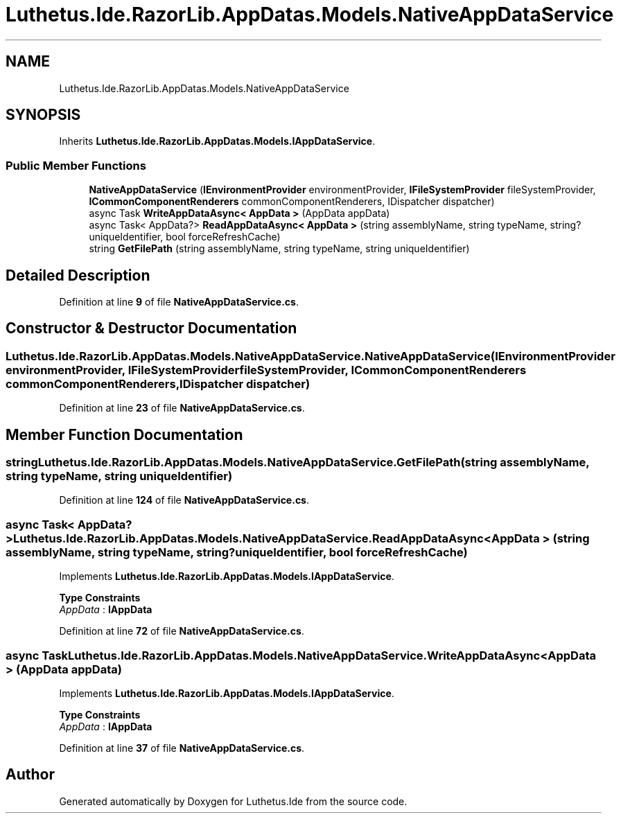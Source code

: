 .TH "Luthetus.Ide.RazorLib.AppDatas.Models.NativeAppDataService" 3 "Version 1.0.0" "Luthetus.Ide" \" -*- nroff -*-
.ad l
.nh
.SH NAME
Luthetus.Ide.RazorLib.AppDatas.Models.NativeAppDataService
.SH SYNOPSIS
.br
.PP
.PP
Inherits \fBLuthetus\&.Ide\&.RazorLib\&.AppDatas\&.Models\&.IAppDataService\fP\&.
.SS "Public Member Functions"

.in +1c
.ti -1c
.RI "\fBNativeAppDataService\fP (\fBIEnvironmentProvider\fP environmentProvider, \fBIFileSystemProvider\fP fileSystemProvider, \fBICommonComponentRenderers\fP commonComponentRenderers, IDispatcher dispatcher)"
.br
.ti -1c
.RI "async Task \fBWriteAppDataAsync< AppData >\fP (AppData appData)"
.br
.ti -1c
.RI "async Task< AppData?> \fBReadAppDataAsync< AppData >\fP (string assemblyName, string typeName, string? uniqueIdentifier, bool forceRefreshCache)"
.br
.ti -1c
.RI "string \fBGetFilePath\fP (string assemblyName, string typeName, string uniqueIdentifier)"
.br
.in -1c
.SH "Detailed Description"
.PP 
Definition at line \fB9\fP of file \fBNativeAppDataService\&.cs\fP\&.
.SH "Constructor & Destructor Documentation"
.PP 
.SS "Luthetus\&.Ide\&.RazorLib\&.AppDatas\&.Models\&.NativeAppDataService\&.NativeAppDataService (\fBIEnvironmentProvider\fP environmentProvider, \fBIFileSystemProvider\fP fileSystemProvider, \fBICommonComponentRenderers\fP commonComponentRenderers, IDispatcher dispatcher)"

.PP
Definition at line \fB23\fP of file \fBNativeAppDataService\&.cs\fP\&.
.SH "Member Function Documentation"
.PP 
.SS "string Luthetus\&.Ide\&.RazorLib\&.AppDatas\&.Models\&.NativeAppDataService\&.GetFilePath (string assemblyName, string typeName, string uniqueIdentifier)"

.PP
Definition at line \fB124\fP of file \fBNativeAppDataService\&.cs\fP\&.
.SS "async Task< AppData?> Luthetus\&.Ide\&.RazorLib\&.AppDatas\&.Models\&.NativeAppDataService\&.ReadAppDataAsync< AppData > (string assemblyName, string typeName, string? uniqueIdentifier, bool forceRefreshCache)"

.PP
Implements \fBLuthetus\&.Ide\&.RazorLib\&.AppDatas\&.Models\&.IAppDataService\fP\&.
.PP
\fBType Constraints\fP
.TP
\fIAppData\fP : \fI\fBIAppData\fP\fP
.PP
Definition at line \fB72\fP of file \fBNativeAppDataService\&.cs\fP\&.
.SS "async Task Luthetus\&.Ide\&.RazorLib\&.AppDatas\&.Models\&.NativeAppDataService\&.WriteAppDataAsync< AppData > (AppData appData)"

.PP
Implements \fBLuthetus\&.Ide\&.RazorLib\&.AppDatas\&.Models\&.IAppDataService\fP\&.
.PP
\fBType Constraints\fP
.TP
\fIAppData\fP : \fI\fBIAppData\fP\fP
.PP
Definition at line \fB37\fP of file \fBNativeAppDataService\&.cs\fP\&.

.SH "Author"
.PP 
Generated automatically by Doxygen for Luthetus\&.Ide from the source code\&.
